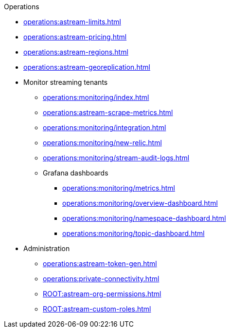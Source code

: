 .Operations
* xref:operations:astream-limits.adoc[]
* xref:operations:astream-pricing.adoc[]
* xref:operations:astream-regions.adoc[]
* xref:operations:astream-georeplication.adoc[]
* Monitor streaming tenants
** xref:operations:monitoring/index.adoc[]
** xref:operations:astream-scrape-metrics.adoc[]
** xref:operations:monitoring/integration.adoc[]
** xref:operations:monitoring/new-relic.adoc[]
** xref:operations:monitoring/stream-audit-logs.adoc[]
** Grafana dashboards
*** xref:operations:monitoring/metrics.adoc[]
*** xref:operations:monitoring/overview-dashboard.adoc[]
*** xref:operations:monitoring/namespace-dashboard.adoc[]
*** xref:operations:monitoring/topic-dashboard.adoc[]
* Administration
** xref:operations:astream-token-gen.adoc[]
** xref:operations:private-connectivity.adoc[]
** xref:ROOT:astream-org-permissions.adoc[]
** xref:ROOT:astream-custom-roles.adoc[]
